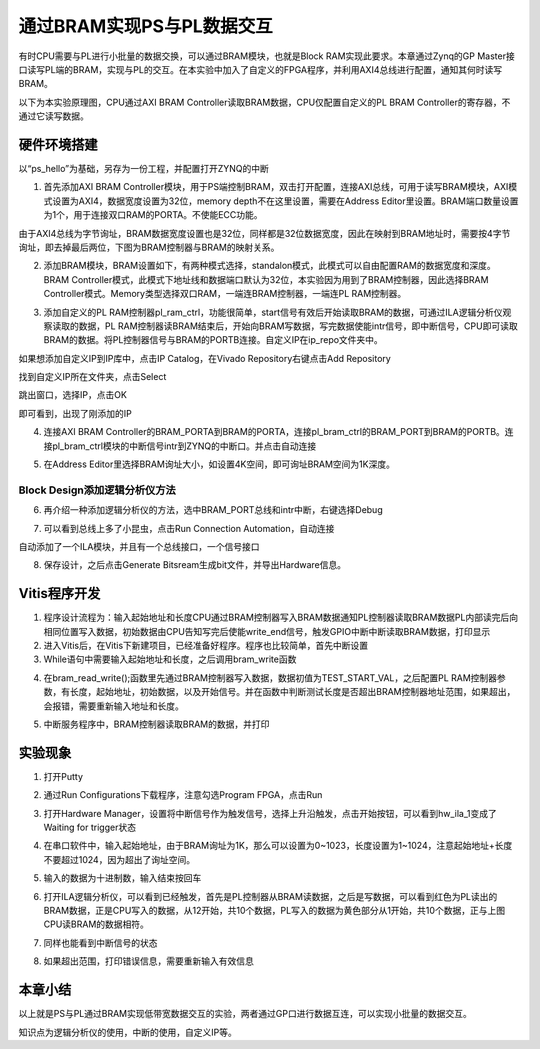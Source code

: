 通过BRAM实现PS与PL数据交互
============================

有时CPU需要与PL进行小批量的数据交换，可以通过BRAM模块，也就是Block
RAM实现此要求。本章通过Zynq的GP
Master接口读写PL端的BRAM，实现与PL的交互。在本实验中加入了自定义的FPGA程序，并利用AXI4总线进行配置，通知其何时读写BRAM。

以下为本实验原理图，CPU通过AXI BRAM
Controller读取BRAM数据，CPU仅配置自定义的PL BRAM
Controller的寄存器，不通过它读写数据。

.. image:: images/07_media/image1.png
      
硬件环境搭建
------------

以“ps_hello”为基础，另存为一份工程，并配置打开ZYNQ的中断

1. 首先添加AXI BRAM Controller模块，用于PS端控制BRAM，双击打开配置，连接AXI总线，可用于读写BRAM模块，AXI模式设置为AXI4，数据宽度设置为32位，memory depth不在这里设置，需要在Address Editor里设置。BRAM端口数量设置为1个，用于连接双口RAM的PORTA。不使能ECC功能。

.. image:: images/07_media/image2.png
      
由于AXI4总线为字节询址，BRAM数据宽度设置也是32位，同样都是32位数据宽度，因此在映射到BRAM地址时，需要按4字节询址，即去掉最后两位，下图为BRAM控制器与BRAM的映射关系。

.. image:: images/07_media/image3.png
      
2. 添加BRAM模块，BRAM设置如下，有两种模式选择，standalon模式，此模式可以自由配置RAM的数据宽度和深度。BRAM Controller模式，此模式下地址线和数据端口默认为32位，本实验因为用到了BRAM控制器，因此选择BRAM Controller模式。Memory类型选择双口RAM，一端连BRAM控制器，一端连PL RAM控制器。

.. image:: images/07_media/image4.png
            
3. 添加自定义的PL RAM控制器pl_ram_ctrl，功能很简单，start信号有效后开始读取BRAM的数据，可通过ILA逻辑分析仪观察读取的数据，PL RAM控制器读BRAM结束后，开始向BRAM写数据，写完数据使能intr信号，即中断信号，CPU即可读取BRAM的数据。将PL控制器信号与BRAM的PORTB连接。自定义IP在ip_repo文件夹中。

.. image:: images/07_media/image5.png
      
如果想添加自定义IP到IP库中，点击IP Catalog，在Vivado Repository右键点击Add Repository

.. image:: images/07_media/image6.png
      
找到自定义IP所在文件夹，点击Select

.. image:: images/07_media/image7.png
      
跳出窗口，选择IP，点击OK

.. image:: images/07_media/image8.png
      
即可看到，出现了刚添加的IP

.. image:: images/07_media/image9.png
      
4. 连接AXI BRAM Controller的BRAM_PORTA到BRAM的PORTA，连接pl_bram_ctrl的BRAM_PORT到BRAM的PORTB。连接pl_bram_ctrl模块的中断信号intr到ZYNQ的中断口。并点击自动连接

.. image:: images/07_media/image10.png
      
5. 在Address Editor里选择BRAM询址大小，如设置4K空间，即可询址BRAM空间为1K深度。

.. image:: images/07_media/image11.png
      
Block Design添加逻辑分析仪方法
~~~~~~~~~~~~~~~~~~~~~~~~~~~~~~

6. 再介绍一种添加逻辑分析仪的方法，选中BRAM_PORT总线和intr中断，右键选择Debug

.. image:: images/07_media/image12.png
      
7. 可以看到总线上多了小昆虫，点击Run Connection Automation，自动连接

.. image:: images/07_media/image13.png
      
自动添加了一个ILA模块，并且有一个总线接口，一个信号接口

.. image:: images/07_media/image14.png
      
8. 保存设计，之后点击Generate Bitsream生成bit文件，并导出Hardware信息。

.. image:: images/07_media/image15.png
      
Vitis程序开发
-------------

1. 程序设计流程为：输入起始地址和长度CPU通过BRAM控制器写入BRAM数据通知PL控制器读取BRAM数据PL内部读完后向相同位置写入数据，初始数据由CPU告知写完后使能write_end信号，触发GPIO中断中断读取BRAM数据，打印显示

2. 进入Vitis后，在Vitis下新建项目，已经准备好程序。程序也比较简单，首先中断设置\ |image1|

3. While语句中需要输入起始地址和长度，之后调用bram_write函数

.. image:: images/07_media/image17.png
      
4. 在bram_read_write();函数里先通过BRAM控制器写入数据，数据初值为TEST_START_VAL，之后配置PL RAM控制器参数，有长度，起始地址，初始数据，以及开始信号。并在函数中判断测试长度是否超出BRAM控制器地址范围，如果超出，会报错，需要重新输入地址和长度。

.. image:: images/07_media/image18.png
            
5. 中断服务程序中，BRAM控制器读取BRAM的数据，并打印

.. image:: images/07_media/image19.png
      
实验现象
--------

1. 打开Putty

.. image:: images/07_media/image20.png
      
2. 通过Run Configurations下载程序，注意勾选Program FPGA，点击Run

.. image:: images/07_media/image21.png
      
3. 打开Hardware Manager，设置将中断信号作为触发信号，选择上升沿触发，点击开始按钮，可以看到hw_ila_1变成了Waiting for trigger状态

.. image:: images/07_media/image22.png
      
4. 在串口软件中，输入起始地址，由于BRAM询址为1K，那么可以设置为0~1023，长度设置为1~1024，注意起始地址+长度不要超过1024，因为超出了询址空间。

.. image:: images/07_media/image23.png
      
5. 输入的数据为十进制数，输入结束按回车

.. image:: images/07_media/image24.png
      
6. 打开ILA逻辑分析仪，可以看到已经触发，首先是PL控制器从BRAM读数据，之后是写数据，可以看到红色为PL读出的BRAM数据，正是CPU写入的数据，从12开始，共10个数据，PL写入的数据为黄色部分从1开始，共10个数据，正与上图CPU读BRAM的数据相符。

.. image:: images/07_media/image25.png
      
7. 同样也能看到中断信号的状态

.. image:: images/07_media/image26.png
      
8. 如果超出范围，打印错误信息，需要重新输入有效信息

.. image:: images/07_media/image27.png
      
本章小结
--------

以上就是PS与PL通过BRAM实现低带宽数据交互的实验，两者通过GP口进行数据互连，可以实现小批量的数据交互。

知识点为逻辑分析仪的使用，中断的使用，自定义IP等。

.. |image1| image:: images/07_media/image16.png
      